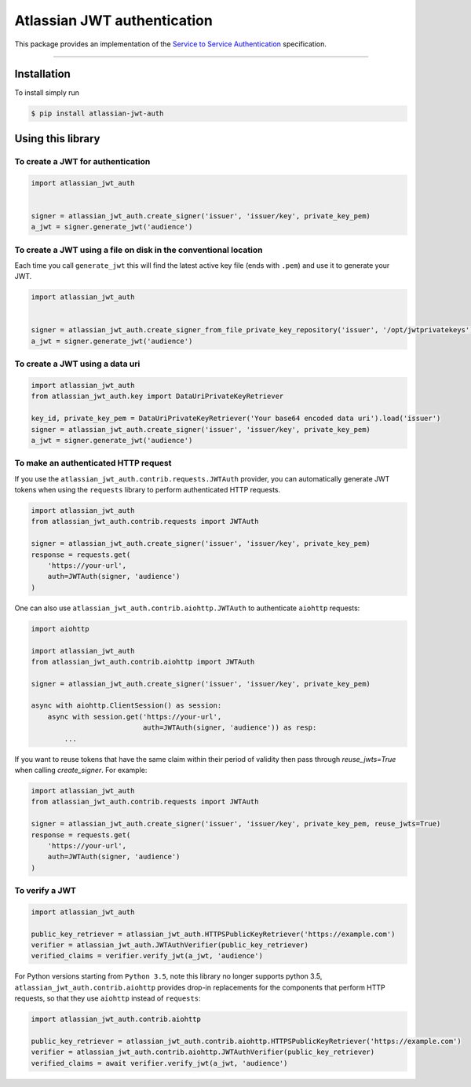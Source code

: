 ============================
Atlassian JWT authentication
============================

.. image:: https://img.shields.io/travis/atlassian/asap-authentication-python/master.svg?label=Linux%20build%20%40%20Travis%20CI
   :target: http://travis-ci.org/atlassian/asap-authentication-python
.. image:: https://github.com/atlassian/asap-authentication-python/workflows/Tests/badge.svg
.. image:: https://img.shields.io/pypi/v/atlassian-jwt-auth.svg
   :target: https://pypi.org/project/atlassian-jwt-auth

This package provides an implementation of the `Service to Service Authentication <https://s2sauth.bitbucket.io/spec/>`_ specification.

----

Installation
============

To install simply run

.. code:: sh

    $ pip install atlassian-jwt-auth

Using this library
==================

To create a JWT for authentication
~~~~~~~~~~~~~~~~~~~~~~~~~~~~~~~~~~

.. code:: python

    import atlassian_jwt_auth


    signer = atlassian_jwt_auth.create_signer('issuer', 'issuer/key', private_key_pem)
    a_jwt = signer.generate_jwt('audience')


To create a JWT using a file on disk in the conventional location
~~~~~~~~~~~~~~~~~~~~~~~~~~~~~~~~~~~~~~~~~~~~~~~~~~~~~~~~~~~~~~~~~

Each time you call ``generate_jwt`` this will find the latest active key file (ends with ``.pem``) and use it to generate your JWT.

.. code:: python

    import atlassian_jwt_auth


    signer = atlassian_jwt_auth.create_signer_from_file_private_key_repository('issuer', '/opt/jwtprivatekeys')
    a_jwt = signer.generate_jwt('audience')

To create a JWT using a data uri
~~~~~~~~~~~~~~~~~~~~~~~~~~~~~~~~~~~~~~~~~~~~~~~~~~~~~~~~~~~~~~~~~

.. code:: python

    import atlassian_jwt_auth
    from atlassian_jwt_auth.key import DataUriPrivateKeyRetriever

    key_id, private_key_pem = DataUriPrivateKeyRetriever('Your base64 encoded data uri').load('issuer')
    signer = atlassian_jwt_auth.create_signer('issuer', 'issuer/key', private_key_pem)
    a_jwt = signer.generate_jwt('audience')



To make an authenticated HTTP request
~~~~~~~~~~~~~~~~~~~~~~~~~~~~~~~~~~~~~

If you use the ``atlassian_jwt_auth.contrib.requests.JWTAuth`` provider, you
can automatically generate JWT tokens when using the ``requests`` library to
perform authenticated HTTP requests.

.. code:: python

    import atlassian_jwt_auth
    from atlassian_jwt_auth.contrib.requests import JWTAuth

    signer = atlassian_jwt_auth.create_signer('issuer', 'issuer/key', private_key_pem)
    response = requests.get(
        'https://your-url',
        auth=JWTAuth(signer, 'audience')
    )

One can also use ``atlassian_jwt_auth.contrib.aiohttp.JWTAuth``
to authenticate ``aiohttp`` requests:

.. code:: python

    import aiohttp

    import atlassian_jwt_auth
    from atlassian_jwt_auth.contrib.aiohttp import JWTAuth

    signer = atlassian_jwt_auth.create_signer('issuer', 'issuer/key', private_key_pem)

    async with aiohttp.ClientSession() as session:
        async with session.get('https://your-url',
                               auth=JWTAuth(signer, 'audience')) as resp:
            ...


If you want to reuse tokens that have the same claim within their period of validity
then pass through `reuse_jwts=True` when calling  `create_signer`.
For example:


.. code:: python

    import atlassian_jwt_auth
    from atlassian_jwt_auth.contrib.requests import JWTAuth

    signer = atlassian_jwt_auth.create_signer('issuer', 'issuer/key', private_key_pem, reuse_jwts=True)
    response = requests.get(
        'https://your-url',
        auth=JWTAuth(signer, 'audience')
    )



To verify a JWT
~~~~~~~~~~~~~~~

.. code:: python

    import atlassian_jwt_auth

    public_key_retriever = atlassian_jwt_auth.HTTPSPublicKeyRetriever('https://example.com')
    verifier = atlassian_jwt_auth.JWTAuthVerifier(public_key_retriever)
    verified_claims = verifier.verify_jwt(a_jwt, 'audience')

For Python versions starting from ``Python 3.5``, note this library no longer supports python 3.5, ``atlassian_jwt_auth.contrib.aiohttp``
provides drop-in replacements for the components that
perform HTTP requests, so that they use ``aiohttp`` instead of ``requests``:

.. code:: python

    import atlassian_jwt_auth.contrib.aiohttp

    public_key_retriever = atlassian_jwt_auth.contrib.aiohttp.HTTPSPublicKeyRetriever('https://example.com')
    verifier = atlassian_jwt_auth.contrib.aiohttp.JWTAuthVerifier(public_key_retriever)
    verified_claims = await verifier.verify_jwt(a_jwt, 'audience')
